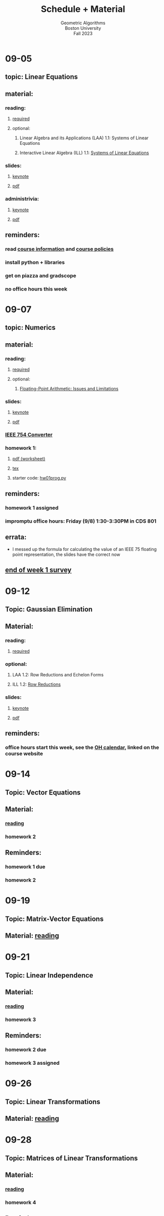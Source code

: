#+title: Schedule + Material
#+subtitle: Geometric Algorithms@@html:<br>@@
#+subtitle: Boston University@@html:<br>@@
#+subtitle: Fall 2023
* 09-05
** topic: *Linear Equations*
** material:
*** reading:
**** [[http://mcrovella.github.io/CS132-Geometric-Algorithms/L01LinearEquations.html][required]]
**** optional:
***** Linear Algebra and its Applications (LAA) 1.1: Systems of Linear Equations
***** Interactive Linear Algebra (ILL) 1.1: [[https://textbooks.math.gatech.edu/ila/systems-of-eqns.html][Systems of Linear Equations]]
*** slides:
**** [[file:Slides/01-linear-equations.key][keynote]]
**** [[file:Slides/01-linear-equations.pdf][pdf]]
*** administrivia:
**** [[file:Slides/00-administrivia.key][keynote]]
**** [[file:Slides/00-administrivia.pdf][pdf]]
** reminders:
*** read [[file:info.org][course information]] and [[file:policies.org][course policies]]
*** install python + libraries
*** get on piazza and gradscope
*** no office hours this week
* 09-07
** topic: *Numerics*
** material:
*** reading:
**** [[http://mcrovella.github.io/CS132-Geometric-Algorithms/L02Numerics.html][required]]
**** optional:
***** [[https://docs.python.org/3/tutorial/floatingpoint.html][Floating-Point Arithmetic: Issues and Limitations]]
*** slides:
**** [[file:Slides/02-numerics.key][keynote]]
**** [[file:Slides/02-numerics.pdf][pdf]]
*** [[https://www.h-schmidt.net/FloatConverter/IEEE754.html][IEEE 754 Converter]]
*** homework 1:
**** [[file:Assignments/01/hw01.pdf][pdf (worksheet)]]
**** [[file:Assignments/01/hw01.tex][tex]]
**** starter code: [[file:Assignments/01/hw01prog.py][hw01prog.py]]
** reminders:
*** homework 1 assigned
*** impromptu office hours: Friday (9/8) 1:30-3:30PM in CDS 801
** errata:
+ I messed up the formula for calculating the value of an IEEE 75
  floating point representation, the slides have the correct now
** [[https://docs.google.com/forms/d/e/1FAIpQLSf9BHqVCBbnkFA_IVtNXkGF01xNp2ezOnNs5Jjh5odpBwluSg/viewform?usp=sf_link][end of week 1 survey]]
* 09-12
** Topic: *Gaussian Elimination*
** Material:
*** reading:
**** [[http://mcrovella.github.io/CS132-Geometric-Algorithms/L03RowReductions.html][required]]
*** optional:
**** LAA 1.2: Row Reductions and Echelon Forms
**** ILL 1.2: [[https://textbooks.math.gatech.edu/ila/row-reduction.html][Row Reductions]]
*** slides:
**** [[file:Slides/03-Gaussian-Elimination.key][keynote]]
**** [[file:Slides/03-Gaussian-Elimination.pdf][pdf]]
** reminders:
*** office hours start this week, see the [[https://calendar.google.com/calendar/u/0/embed?src=c_117ca65747f38ed9a0282cd11a933bbb3aa5c1500a74b74a54e3e5a3e5520df8@group.calendar.google.com&ctz=America/New_York][OH calendar]], linked on the course website
* 09-14
** Topic: *Vector Equations*
** Material:
*** [[http://mcrovella.github.io/CS132-Geometric-Algorithms/L04VectorEquations.html][reading]]
*** homework 2
** Reminders:
*** homework 1 due
*** homework 2
* 09-19
** Topic: *Matrix-Vector Equations*
** Material: [[http://mcrovella.github.io/CS132-Geometric-Algorithms/L05Axb.html][reading]]
* 09-21
** Topic: *Linear Independence*
** Material:
*** [[http://mcrovella.github.io/CS132-Geometric-Algorithms/L06LinearIndependence.html][reading]]
*** homework 3
** Reminders:
*** homework 2 due
*** homework 3 assigned
* 09-26
** Topic: *Linear Transformations*
** Material: [[http://mcrovella.github.io/CS132-Geometric-Algorithms/L07LinearTransformations.html][reading]]
* 09-28
** Topic: *Matrices of Linear Transformations*
** Material:
*** [[http://mcrovella.github.io/CS132-Geometric-Algorithms/L08MatrixofLinearTranformation.html][reading]]
*** homework 4
** Reminders:
*** homework 3 due
*** homewokr 4 assigned
* 10-03
** Topic: *Matrix Algebra*
** Material: [[http://mcrovella.github.io/CS132-Geometric-Algorithms/L09MatrixOperations.html][reading]]
* 10-05
** Topic: *Matrix Inverse*
** Material:
*** [[http://mcrovella.github.io/CS132-Geometric-Algorithms/L10MatrixInverse.html][reading]]
*** homework 5
** Reminders:
*** homework 4 due
*** homework 5 assigned
* 10-10
** *Substitute Monday*
* 10-12
** *MIDTERM (LOCATION: TBD)*
* 10-17
** Topic: *Markov Chains*
** Material: [[http://mcrovella.github.io/CS132-Geometric-Algorithms/L11MarkovChains.html][reading]]
* 10-19
** Topic: *Matrix Factorization*
** Material:
*** [[http://mcrovella.github.io/CS132-Geometric-Algorithms/L12MatrixFactorizations.html][reading]]
*** homework 6
** Reminders:
*** homework 5 due
*** homework 6 assigned
* 10-24
** Topic: *Computer Graphics*
** Material: [[http://mcrovella.github.io/CS132-Geometric-Algorithms/L13ComputerGraphics.html][reading]]
* 10-26
** Topic: *Subspaces*
** Material:
*** [[http://mcrovella.github.io/CS132-Geometric-Algorithms/L14Subspaces.html][reading]]
*** homework 7
** Reminders:
*** homework 6 due
*** homework 7 assigned
* 10-31
** Topic: *Dimension and Rank*
** Material: [[http://mcrovella.github.io/CS132-Geometric-Algorithms/L15DimensionRank.html][reading]]
* 11-02
** Topic: *Eigenvalues and Eigenvectors*
** Material:
*** [[http://mcrovella.github.io/CS132-Geometric-Algorithms/L16Eigenvectors.html][reading]]
*** homework 8
** Reminders:
*** homework 7 due
*** homework 8 assigned
* 11-07
** Topic: *The Characteristic Equation*
** Material: [[http://mcrovella.github.io/CS132-Geometric-Algorithms/L17CharacteristicEqn.html][reading]]
* 11-09
** Topic: *Diagonalization*
** Material:
*** [[http://mcrovella.github.io/CS132-Geometric-Algorithms/L18Diagonalization.html][reading]]
*** homework 9
** Reminders:
*** homework 8 due
*** homework 9 assigned
* 11-14
** Topic: *PageRank*
** Material: [[http://mcrovella.github.io/CS132-Geometric-Algorithms/L19PageRank.html][reading]]
* 11-16
** Topic: *Orthogonality*
** Material:
*** [[http://mcrovella.github.io/CS132-Geometric-Algorithms/L20Orthogonality.html][reading]]
*** homework 10
** Reminders:
*** homeowrk 9 due
*** homework 10 assigned
* 11-21
** Topic: *Orthogonal Sets and Projections*
** Material: [[http://mcrovella.github.io/CS132-Geometric-Algorithms/L21OrthogonalSets.html][reading]]
* 11-23
** *Thanksgiving*
* 11-28
** Topic: *Least Squares*
** Material: [[http://mcrovella.github.io/CS132-Geometric-Algorithms/L22LeastSquares.html][reading]]
* 11-30
** Topic: *Linear Models*
** Material:
*** [[http://mcrovella.github.io/CS132-Geometric-Algorithms/L23LinearModels.html][reading]]
*** homework 11
** Reminders:
*** homework 10 due
*** homework 11 assigned
* 12-05
** Topic: *Symmetric Matrices*
** Material: [[http://mcrovella.github.io/CS132-Geometric-Algorithms/L24SymmetricMatrices.html][reading]]
* 12-07
** Topic: *Singular Value Decomposition*
** Material:
*** [[http://mcrovella.github.io/CS132-Geometric-Algorithms/L25SVD.html][reading]]
*** homework 12
** Reminders:
*** homework 11 due
*** homework 12 assigned
*** homework 12 is short but is worth the same amount
* 12-12
** Topic: *Applications of SVD*
** Material: [[http://mcrovella.github.io/CS132-Geometric-Algorithms/L26ApplicationsOfSVD.html][reading]]
